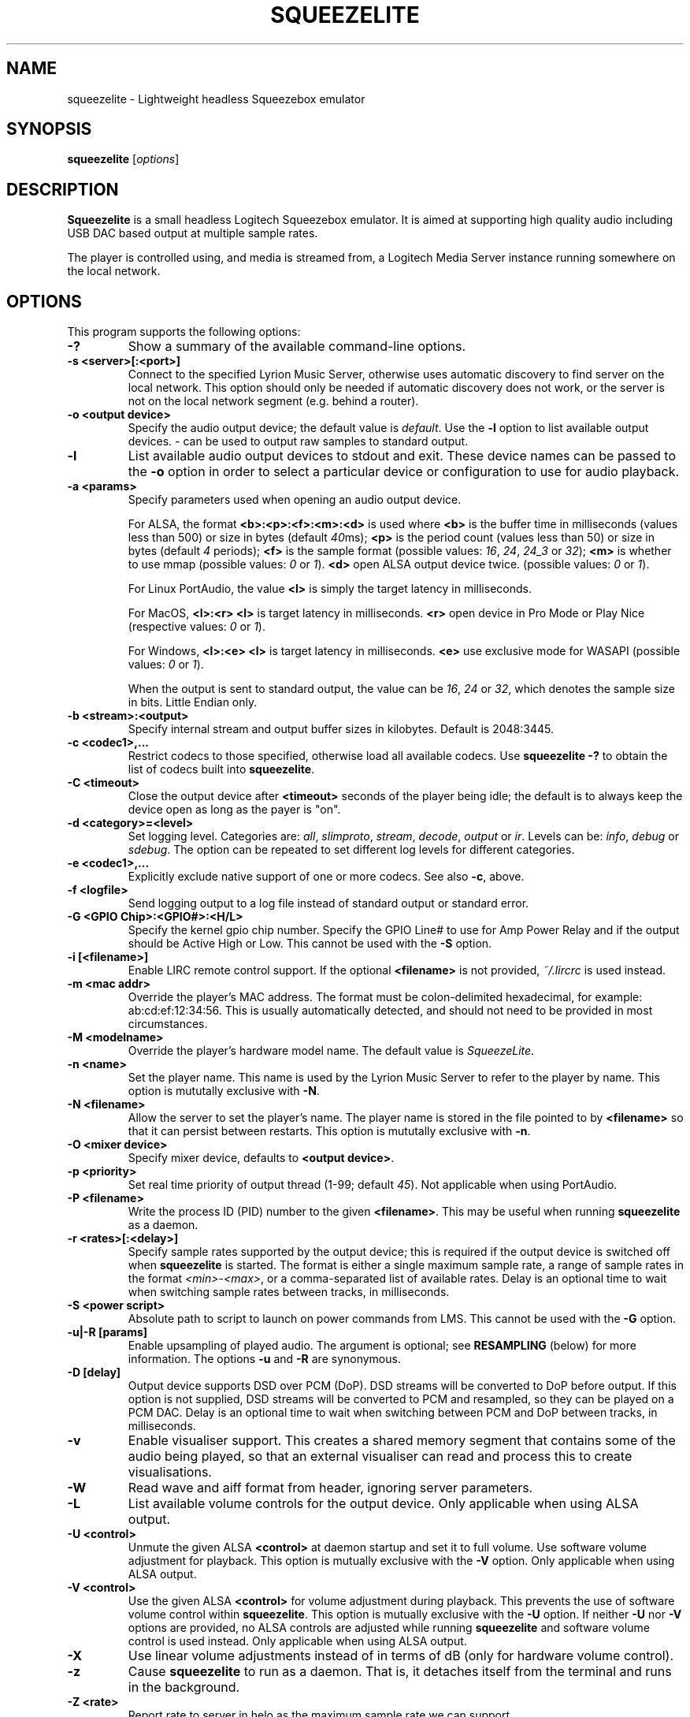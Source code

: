 .\"                                      Hey, EMACS: -*- nroff -*-
.\" (C) Copyright 2013-4 Chris Boot <bootc@debian.org>
.\"
.\" First parameter, NAME, should be all caps
.\" Second parameter, SECTION, should be 1-8, maybe w/ subsection
.\" other parameters are allowed: see man(7), man(1)
.TH SQUEEZELITE 1 "2024-04-03" "Debian Project"
.\" Please adjust this date whenever revising the manpage.
.\"
.\" Some roff macros, for reference:
.\" .nh        disable hyphenation
.\" .hy        enable hyphenation
.\" .ad l      left justify
.\" .ad b      justify to both left and right margins
.\" .nf        disable filling
.\" .fi        enable filling
.\" .br        insert line break
.\" .sp <n>    insert n+1 empty lines
.\" for manpage-specific macros, see man(7)
.SH NAME
squeezelite \- Lightweight headless Squeezebox emulator
.SH SYNOPSIS
.B squeezelite
.RI [ options ]
.SH DESCRIPTION
.B Squeezelite
is a small headless Logitech Squeezebox emulator. It is aimed at supporting high
quality audio including USB DAC based output at multiple sample rates.
.PP
The player is controlled using, and media is streamed from, a Logitech Media
Server instance running somewhere on the local network.
.SH OPTIONS
This program supports the following options:
.TP
.B \-?
Show a summary of the available command-line options.
.TP
.B \-s <server>[:<port>]
Connect to the specified Lyrion Music Server, otherwise uses automatic
discovery to find server on the local network. This option should only be needed
if automatic discovery does not work, or the server is not on the local network
segment (e.g. behind a router).
.TP
.B \-o <output device>
Specify the audio output device; the default value is
.IR default .
Use the
.B \-l
option to list available output devices.
.I -
can be used to output raw samples to standard output.
.TP
.B \-l
List available audio output devices to stdout and exit. These device names can
be passed to the
.B \-o
option in order to select a particular device or configuration to use for audio
playback.
.TP
.B \-a <params>
Specify parameters used when opening an audio output device.
.PP
.RS
For ALSA, the format
.B <b>:<p>:<f>:<m>:<d>
is used where
.B <b>
is the buffer time in milliseconds (values less than 500) or size in bytes (default
.IR 40 ms);
.B <p>
is the period count (values less than 50) or size in bytes (default
.IR 4 " periods);"
.B <f>
is the sample format (possible values:
.IR 16 ", " 24 ", " 24_3 " or " 32 );
.B <m>
is whether to use mmap (possible values:
.IR 0 " or " 1 ).
.B <d>
open ALSA output device twice. (possible values:
.IR 0 " or " 1 ).
.RE
.RS
.PP
For Linux PortAudio, the value
.B <l>
is simply the target latency in milliseconds.
.RE
.RS
.PP
For MacOS,
.B <l>:<r>
.B <l>
is target latency in milliseconds.
.B <r>
open device in Pro Mode or Play Nice (respective values:
.IR 0 " or " 1 ).
.RE
.RS
.PP
For Windows,
.B <l>:<e>
.B <l>
is target latency in milliseconds.
.B <e>
use exclusive mode for WASAPI (possible values:
.IR 0 " or " 1 ).
.RE
.RS
.PP
When the output is sent to standard output, the value can be
.IR 16 ", " 24 " or " 32 ,
which denotes the sample size in bits. Little Endian only.
.RE
.TP
.B \-b <stream>:<output>
Specify internal stream and output buffer sizes in kilobytes. Default is 2048:3445.
.TP
.B \-c <codec1>,...
Restrict codecs to those specified, otherwise load all available codecs. Use
.B squeezelite -?
to obtain the list of codecs built into \fBsqueezelite\fR.
.TP
.B \-C <timeout>
Close the output device after
.B <timeout>
seconds of the player being idle; the default is to always keep the device open
as long as the payer is "on".
.TP
.B \-d <category>=<level>
Set logging level. Categories are:
.IR all ", " slimproto ", " stream ", " decode ", " output " or " ir .
Levels can be:
.IR info ", " debug " or " sdebug .
The option can be repeated to set different log levels for different categories.
.TP
.B \-e <codec1>,...
Explicitly exclude native support of one or more codecs. See also
.BR \-c ,
above.
.TP
.B \-f <logfile>
Send logging output to a log file instead of standard output or standard error.
.TP
.B \-G <GPIO Chip>:<GPIO#>:<H/L>
Specify the kernel gpio chip number.
Specify the GPIO Line# to use for Amp Power Relay and if the output
should be Active High or Low. This cannot be used with the \fB-S\fR option.
.TP
.B \-i [<filename>]
Enable LIRC remote control support. If the optional
.B <filename>
is not provided,
.I ~/.lircrc
is used instead.
.TP
.B \-m <mac addr>
Override the player's MAC address. The format must be colon-delimited
hexadecimal, for example: ab:cd:ef:12:34:56. This is usually automatically
detected, and should not need to be provided in most circumstances.
.TP
.B \-M <modelname>
Override the player's hardware model name. The default value is
.IR SqueezeLite .
.TP
.B \-n <name>
Set the player name. This name is used by the Lyrion Music Server to refer to
the player by name. This option is mututally exclusive with
.BR \-N .
.TP
.B \-N <filename>
Allow the server to set the player's name. The player name is stored in the file
pointed to by
.B <filename>
so that it can persist between restarts. This option is mututally exclusive with
.BR \-n .
.TP
.B \-O <mixer device>
Specify mixer device, defaults to \fB<output device>\fR.
\.
.TP
.B \-p <priority>
Set real time priority of output thread (1-99; default
.IR 45 ).
Not applicable when using PortAudio.
.TP
.B \-P <filename>
Write the process ID (PID) number to the given
.BR <filename> .
This may be useful when running \fBsqueezelite\fR as a daemon.
.TP
.B \-r <rates>[:<delay>]
Specify sample rates supported by the output device; this is required if the
output device is switched off when \fBsqueezelite\fR is started. The format is
either a single maximum sample rate, a range of sample rates in the format
.IR <min> - <max> ,
or a comma-separated list of available rates. Delay is an optional time to wait
when switching sample rates between tracks, in milliseconds.
.TP
.B \-S <power script>
Absolute path to script to launch on power commands from LMS. This
cannot be used with the \fB-G\fR option.
.TP
.B \-u|-R [params]
Enable upsampling of played audio. The argument is optional; see
.B RESAMPLING
(below) for more information. The options
.BR -u " and " -R
are synonymous.
.TP
.B \-D [delay]
Output device supports DSD over PCM (DoP). DSD streams will be converted to DoP
before output. If this option is not supplied, DSD streams will be converted to
PCM and resampled, so they can be played on a PCM DAC. Delay is an optional time
to wait when switching between PCM and DoP between tracks, in milliseconds.
.TP
.B \-v
Enable visualiser support. This creates a shared memory segment that contains
some of the audio being played, so that an external visualiser can read and
process this to create visualisations.
.TP
.B \-W
Read wave and aiff format from header, ignoring server parameters.
.TP
.B \-L
List available volume controls for the output device. Only applicable when
using ALSA output.
.TP
.B \-U <control>
Unmute the given ALSA
.B <control>
at daemon startup and set it to full volume. Use software volume adjustment for
playback. This option is mutually exclusive with the \fB\-V\fR option. Only
applicable when using ALSA output.
.TP
.B \-V <control>
Use the given ALSA
.B <control>
for volume adjustment during playback. This prevents the use of software volume
control within \fBsqueezelite\fR. This option is mutually exclusive with the
\fB\-U\fR option. If neither \fB\-U\fR nor \fB\-V\fR options are provided,
no ALSA controls are adjusted while running \fBsqueezelite\fR and software
volume control is used instead. Only applicable when using ALSA output.
.TP
.B \-X
Use linear volume adjustments instead of in terms of dB (only for
hardware volume control).
.TP
.B \-z
Cause \fBsqueezelite\fR to run as a daemon. That is, it detaches itself from the
terminal and runs in the background.
.TP
.B \-Z <rate>
Report rate to server in helo as the maximum sample rate we can support.
.TP
.B \-t
Display version and license information.
.SH RESAMPLING
Audio can be resampled or upsampled before being sent to the output device. This
can be enabled simply by passing the \fB\-u\fR option to \fBsqueezelite\fR, but
further configuration can be given as an argument to the option.
.PP
Resampling is performed using the SoX Resampler library; the documentation for
that library and the SoX \fIrate\fR effect many be helpful when configuring
upsampling for \fBsqueezelite\fR.
.PP
The format of the argument is
.B <recipe>:<flags>:<attenuation>:<precision>:<passband_end>:<stopband_start>:<phase_response>
.SS recipe
This part of the argument string is made up of a number of single-character
flags: \fB[v|h|m|l|q][L|I|M][s][E|X]\fR. The default value is \fBhL\fR.
.TP
.IR v ", " h ", " m ", " l " or " q
are mutually exclusive and correspond to very high, high, medium, low or quick
quality.
.TP
.IR L ", " I " or " M
correspond to linear, intermediate or minimum phase.
.TP
.IR s
changes resampling bandwidth from the default 95% (based on the 3dB point) to
99%.
.TP
.IR E
exception - avoids resampling if the output device supports the playback sample
rate natively.
.TP
.IR X
resamples to the maximum sample rate for the output device ("asynchronous"
resampling).
.TP
.B Examples
.B \-u vLs
would use very high quality setting, linear phase filter and steep cut-off.
.br
.B \-u hM
would specify high quality, with the minimum phase filter.
.br
.B \-u hMX
would specify high quality, with the minimum phase filter and async upsampling
to max device rate.
.SS flags
The second optional argument to \fB\-u\fR allows the user to specify the
following arguments (taken from the \fIsoxr.h\fR header file), in hex:
.sp
.nf
#define SOXR_ROLLOFF_SMALL     0u  /* <= 0.01 dB */
#define SOXR_ROLLOFF_MEDIUM    1u  /* <= 0.35 dB */
#define SOXR_ROLLOFF_NONE      2u  /* For Chebyshev bandwidth. */

#define SOXR_MAINTAIN_3DB_PT   4u  /* Reserved for internal use. */
#define SOXR_HI_PREC_CLOCK     8u  /* Increase 'irrational' ratio accuracy. */
#define SOXR_DOUBLE_PRECISION 16u  /* Use D.P. calcs even if precision <= 20. */
#define SOXR_VR               32u  /* Experimental, variable-rate resampling. */
.fi
.TP
.B Examples
.B \-u :2
would specify \fBSOXR_ROLLOFF_NONE\fR.
.sp
\fBNB:\fR In the example above the first option, \fB<quality>\fR, has not been
specified so would default to \fBhL\fR. Therefore, specifying \fB\-u :2\fR is
equivalent to having specified \fB\-u hL:2\fR.
.SS attenuation
Internally, data is passed to the SoX resample process as 32 bit integers and
output from the SoX resample process as 32 bit integers. Why does this matter?
There is the possibility that integer samples, once resampled may be clipped
(i.e. exceed the maximum value). By default, if you do not specify an
\fBattenuation\fR value, it will default to \-1db. A value of \fI0\fR on the
command line, i.e. \fB-u ::0\fR will disable the default \-1db attenuation being
applied.
.sp
\fBNB:\fR Clipped samples will be logged. Keep an eye on the log file.
.TP
.B Examples
.B \-u ::6
specifies to apply \-6db (ie. halve the volume) prior to the resampling process.
.SS precision
The internal 'bit' precision used in the re-sampling calculations (ie. quality).
.sp
\fBNB:\fR HQ = 20, VHQ = 28.
.TP
.B Examples
.B \-u :::28
specifies 28-bit precision.
.SS passband_end
A percentage value between 0 and 100, where 100 is the Nyquist frequency. The
default if not explicitly set is \fI91.3\fR.
.TP
.B Examples
.B \-u ::::98
specifies passband ends at 98 percent of the Nyquist frequency.
.SS stopband_start
A percentage value between 0 and 100, where 100 is the Nyquist frequency. The
default if not explicitly set is \fI100\fR.
.TP
.B Examples
.B \-u :::::100
specifies that the stopband starts at the Nyquist frequency.
.SS phase_response
A value between 0-100, where \fI0\fR is equivalent to the recipe \fIM\fR flag
for minimum phase, \fI25\fR is equivalent to the recipe \fII\fR flag for
intermediate phase and \fI50\fR is equivalent to the recipe \fIL\fR flag for
linear phase.
.TP
.B Examples
.B \-u ::::::50
specifies linear phase.
.SH SEE ALSO
.TP
http://wiki.slimdevices.com/index.php/Squeezelite
.TP
http://wiki.slimdevices.com/index.php/Logitech_Media_Server
.TP
sox(1)
for further information about resampling.
